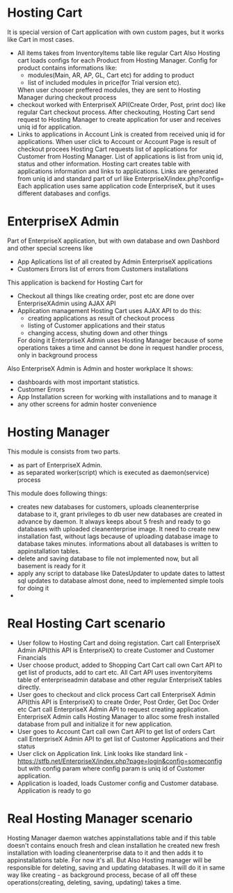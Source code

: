 * Hosting Cart
  It is special version of Cart application with own custom pages, but it works like Cart in most cases.
- All items takes from InventoryItems table like regular Cart
  Also Hosting cart loads configs for each Product from Hosting Manager. Config for product contains informations like:
  + modules(Main, AR, AP, GL, Cart etc) for adding to product
  + list of included modules in price(for Trial version etc).
  When user chooser preffered modules, they are sent to Hosting Manager during checkout process
- checkout worked with EnterpriseX API(Create Order, Post, print doc) like regular Cart checkout process. 
  After checkouting, Hosting Cart send request to Hosting Manager to create application for user and receives uniq id for
  application.
- Links to applications in Account
  Link is created from received uniq id for applications. When user click to Account or Account Page is result of checkout
  procees Hosting Cart requests list of applications for Customer from Hosting Manager. 
  List of applications is list from uniq id, status and other information.
  Hosting cart creates table with applications information and links to applications. 
  Links are generated from uniq id and standard part of url like EnterpriseX/index.php?config=
  Each application uses same application code EnterpriseX, but it uses different databases and configs.

* EnterpriseX Admin
  Part of EnterpriseX application, but with own database and own Dashbord and other special screens like 
  - App Aplications
    list of all created by Admin EnterpriseX applications 
  - Customers Errors
    list of errors from Customers installations

  This application is backend for Hosting Cart for
  - Checkout
    all things like creating order, post etc are done over EnterpriseXAdmin using AJAX API
  - Application management
    Hosting Cart uses AJAX API to do this:
    + creating applications as result of checkout process
    + listing of Customer applications and their status
    + changing access, shuting down and other things
    For doing it EnterpriseX Admin uses Hosting Manager because of some operations takes a time and cannot be done in request
    handler process, only in background process
   
  Also EnterpriseX Admin is Admin and hoster workplace
  It shows:
  - dashboards with most important statistics.
  - Customer Errors
  - App Installation screen for working with installations and to manage it
  - any other screens for admin hoster convenience

* Hosting Manager
  This module is consists from two parts. 
  - as part of EnterpriseX Admin. 
  - as separated worker(script) which is executed as daemon(service) process

  This module does following things:
  - creates new databases for customers, uploads cleanenterprise database to it, grant privileges to db user
    new databases are created in advance by daemon. It always keeps about 5 fresh and ready to go databases with uploaded cleanenterprise image.
    It need to create new installation fast, without lags because of uploading database image to database takes minutes.
    informations about all databases is written to appinstallation tables.
  - delete and saving database to file
    not implemented now, but all basement is ready for it
  - apply any script to database like DatesUpdater to update dates to lattest sql updates to database
    almost done, need to implemented simple tools for doing it
  -

* Real Hosting Cart scenario
  + User follow to Hosting Cart and doing registation.
    Cart call EnterpriseX Admin API(this API is EnterpriseX) to create Customer and Customer Financials
  + User choose product, added to Shopping Cart
    Cart call own Cart API to get list of products, add to cart etc.
    All Cart API uses inventoryitems table of enterpriseadmin database and other regular EnterpriseX tables directly.
  + User goes to checkout and click process
    Cart call EnterpriseX Admin API(this API is EnterpriseX) to create Order, Post Order, Get Doc Order etc
    Cart call EnterpriseX Admin API to request creating application. EnterpriseX Admin calls Hosting Manager to alloc some
    fresh installed database from pull and initialize it for new application.
  + User goes to Account
    Cart call own Cart API to get list of orders
    Cart call EnterpriseX Admin API to get list of Customer Applications and their status
  + User click on Application link. Link looks like standard link - https://stfb.net/EnterpriseX/index.php?page=login&config=someconfig but with
    config param where config param is uniq id of Customer application.
  + Application is loaded, loads Customer config and Customer database.
    Application is ready to go

* Real Hosting Manager scenario
  Hosting Manager daemon watches appinstallations table and if this table doesn't contains enouch fresh and clean installation
  he created new fresh installation with loading cleanenterprise data to it and then adds it to appinstallations table.
  For now it's all. But Also Hosting manager will be responsible for deleting, saving and updating databases. It will do it in
  same way like creating - as background process, becase of all off these operations(creating, deleting, saving, updating) takes a time.
